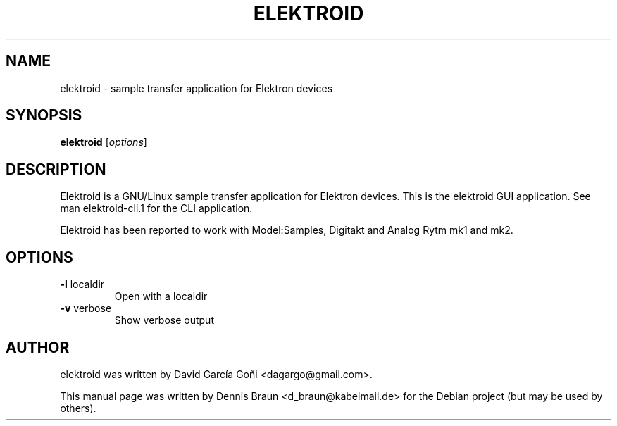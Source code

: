 .TH ELEKTROID "1" "Feb 2020"
.SH NAME
elektroid \- sample transfer application for Elektron devices
.SH SYNOPSIS
.B elektroid
.RI [ options ]
.SH DESCRIPTION
Elektroid is a GNU/Linux sample transfer application for Elektron devices. This is the elektroid GUI application. See man elektroid-cli.1 for the CLI application.
.PP
Elektroid has been reported to work with Model:Samples, Digitakt and Analog Rytm mk1 and mk2.
.SH OPTIONS
.TP
\fB\-l\fR localdir
Open with a localdir
.TP
\fB\-v\fR verbose
Show verbose output
.PP
.SH "AUTHOR"
elektroid was written by David García Goñi <dagargo@gmail.com>.
.PP
This manual page was written by Dennis Braun <d_braun@kabelmail.de>
for the Debian project (but may be used by others).
